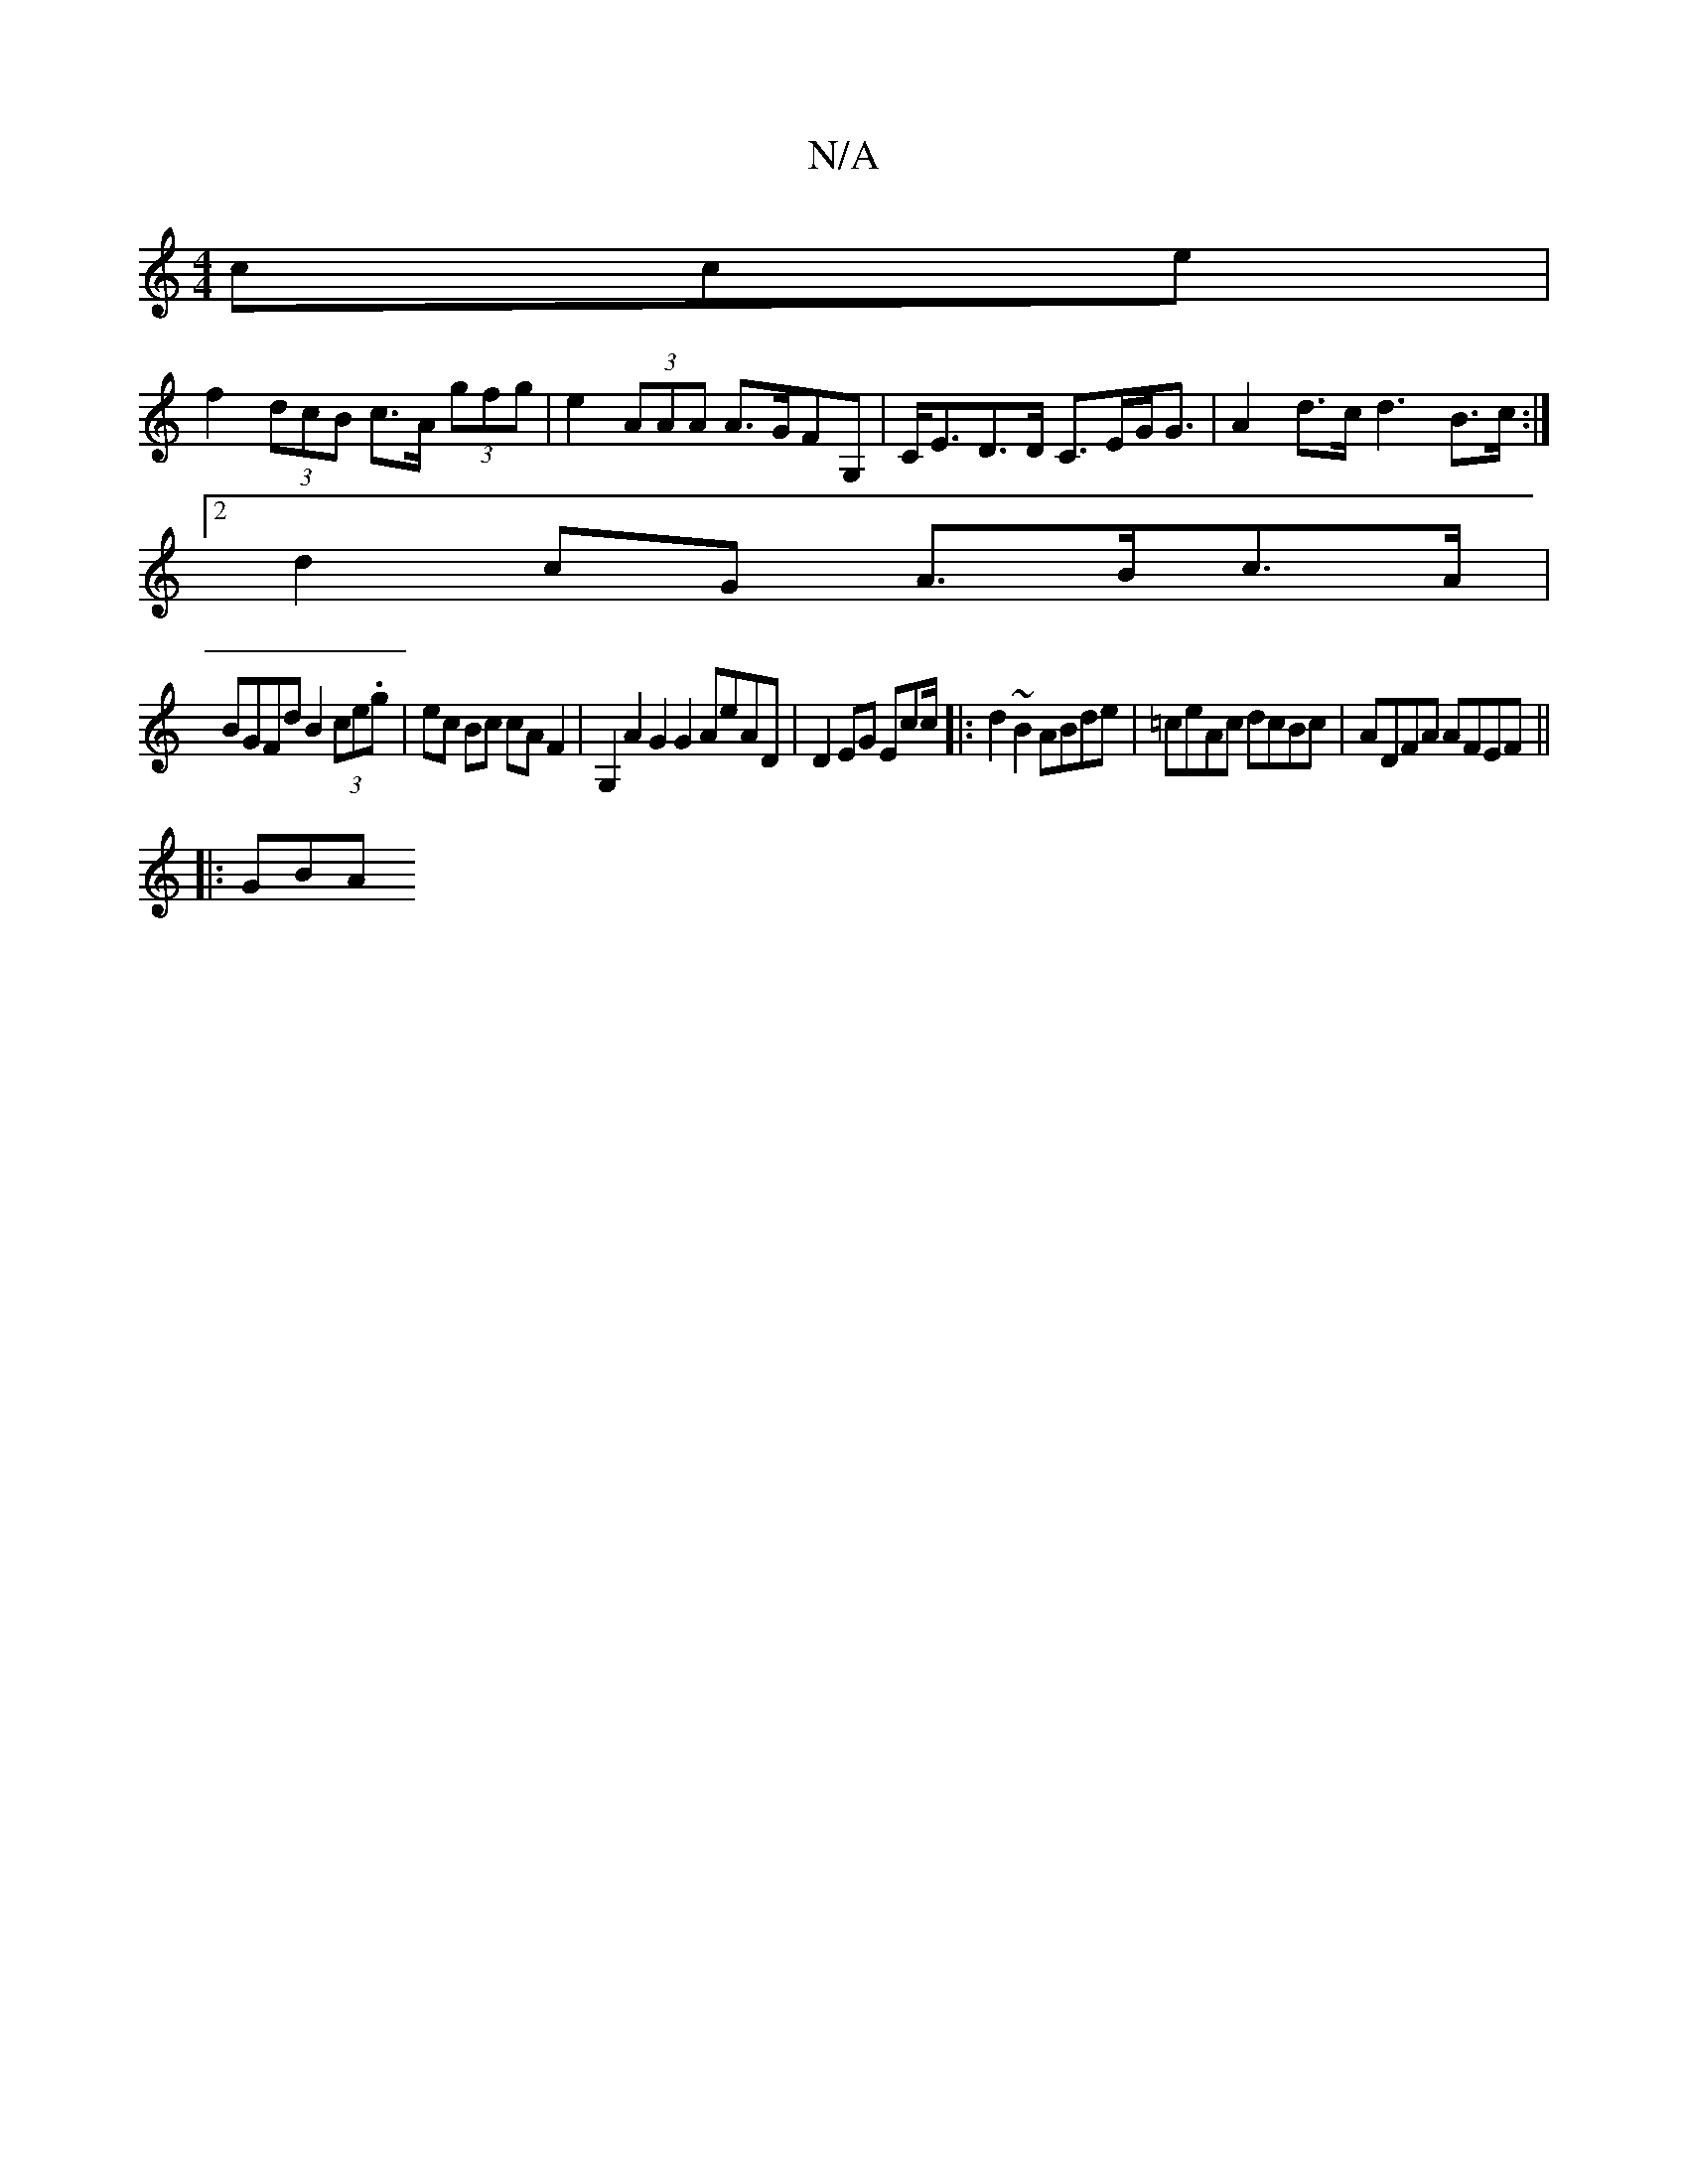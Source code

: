 X:1
T:N/A
M:4/4
R:N/A
K:Cmajor
c}ce |
f2 (3dcB c>A (3gfg | e2 (3AAA A>GFG,|C<ED>D C>EG<G|A2 d>c d3 B>c :|
[2 d2cG A>Bc>A |
BGFd B2 (3ce.g | ec Bc cA F2 | G,2 A2 G2G2 AeAD | D2 EG Ecc/|:d2 ~B2 ABde | =ceAc dcBc | ADFA AFEF ||
|: GBA
